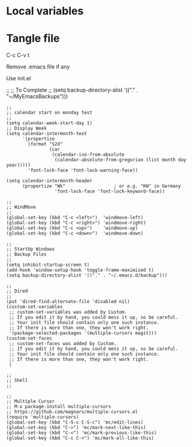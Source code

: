 * Local variables
# local variables:
# output-file: "./test.el"
# org-attach-directory: "./data"
# org-id-method: uuid
# end:

#+MACRO: output-file "./test.el"

* Tangle file
C-c C-v t

Remove .emacs file if any

Use init.el


;;
;; To Complete
;; 
(setq backup-directory-alist '(("." . "~/MyEmacsBackups")))


#+begin_src elisp :tangle {{{output-file}}}
;;
;; calendar start on monday test
;;
(setq calendar-week-start-day 1)
;; Display Week
(setq calendar-intermonth-text
      '(propertize
        (format "%2d"
                (car
                 (calendar-iso-from-absolute
                  (calendar-absolute-from-gregorian (list month day year)))))
        'font-lock-face 'font-lock-warning-face))

(setq calendar-intermonth-header
      (propertize "Wk"                  ; or e.g. "KW" in Germany
                  'font-lock-face 'font-lock-keyword-face))
#+end_src
		  
#+begin_src elisp :tangle ./test.el
;;
;; WindMove
;;
(global-set-key (kbd "C-c <left>")  'windmove-left)
(global-set-key (kbd "C-c <right>") 'windmove-right)
(global-set-key (kbd "C-c <up>")    'windmove-up)  
(global-set-key (kbd "C-c <down>")  'windmove-down)
#+end_src

#+begin_src elisp :tangle ./test.el
;;
;; StartUp Windows
;; Backup Files
;;
(setq inhibit-startup-screen t)
(add-hook 'window-setup-hook 'toggle-frame-maximized t)
(setq backup-directory-alist '(("." . "~/.emacs.d/backup")))
#+end_src

#+begin_src elisp :tangle ./test.el
;;
;; Dired
;;
(put 'dired-find-alternate-file 'disabled nil)
(custom-set-variables
 ;; custom-set-variables was added by Custom.
 ;; If you edit it by hand, you could mess it up, so be careful.
 ;; Your init file should contain only one such instance.
 ;; If there is more than one, they won't work right.
 '(package-selected-packages '(multiple-cursors magit)))
(custom-set-faces
 ;; custom-set-faces was added by Custom.
 ;; If you edit it by hand, you could mess it up, so be careful.
 ;; Your init file should contain only one such instance.
 ;; If there is more than one, they won't work right.
 )
#+end_src
 
#+begin_src elisp :tangle ./test.el
;;
;; Shell
;;
#+end_src

#+begin_src elisp :tangle ./test.el
;;
;; Multiple Cursor
;; M-x package-install multiple-cursors
;; https://github.com/magnars/multiple-cursors.el
(require 'multiple-cursors)
(global-set-key (kbd "C-S-c C-S-c") 'mc/edit-lines)
(global-set-key (kbd "C->") 'mc/mark-next-like-this)
(global-set-key (kbd "C-<") 'mc/mark-previous-like-this)
(global-set-key (kbd "C-c C-<") 'mc/mark-all-like-this)
#+end_src

